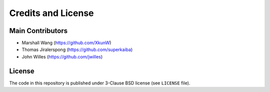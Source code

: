 ===================
Credits and License
===================

Main Contributors
=================
* Marshall Wang (https://github.com/XkunW)
* Thomas Jiralerspong (https://github.com/superkaiba)
* John Willes (https://github.com/jwilles)

License
=======
The code in this repository is published under 3-Clause BSD license (see ``LICENSE`` file).